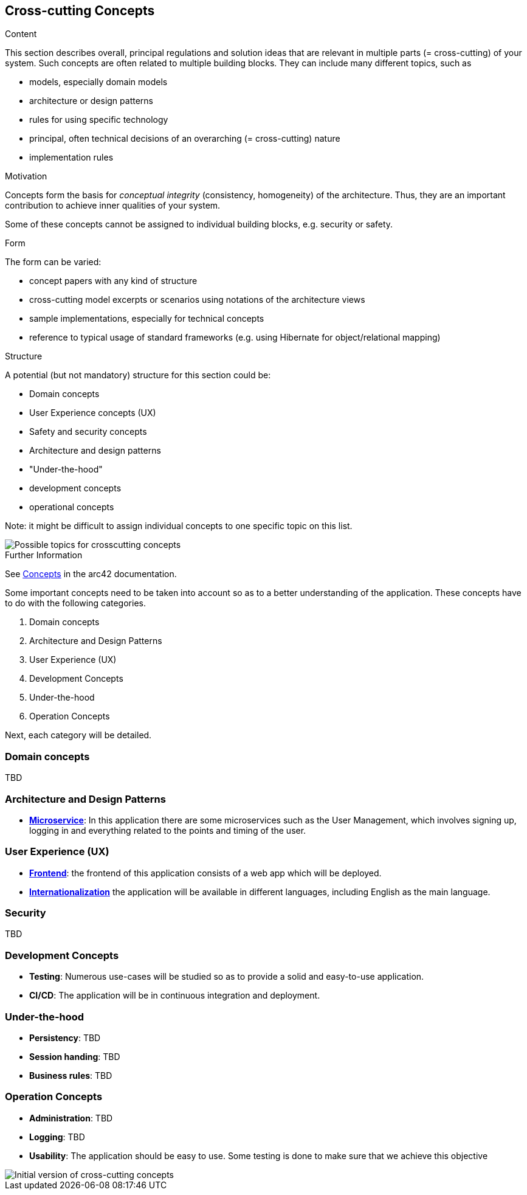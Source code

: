 ifndef::imagesdir[:imagesdir: ../images]

[[section-concepts]]
== Cross-cutting Concepts

[role="arc42help"]
****
.Content
This section describes overall, principal regulations and solution ideas that are relevant in multiple parts (= cross-cutting) of your system.
Such concepts are often related to multiple building blocks.
They can include many different topics, such as

* models, especially domain models
* architecture or design patterns
* rules for using specific technology
* principal, often technical decisions of an overarching (= cross-cutting) nature
* implementation rules


.Motivation
Concepts form the basis for _conceptual integrity_ (consistency, homogeneity) of the architecture. 
Thus, they are an important contribution to achieve inner qualities of your system.

Some of these concepts cannot be assigned to individual building blocks, e.g. security or safety. 


.Form
The form can be varied:

* concept papers with any kind of structure
* cross-cutting model excerpts or scenarios using notations of the architecture views
* sample implementations, especially for technical concepts
* reference to typical usage of standard frameworks (e.g. using Hibernate for object/relational mapping)

.Structure
A potential (but not mandatory) structure for this section could be:

* Domain concepts
* User Experience concepts (UX)
* Safety and security concepts
* Architecture and design patterns
* "Under-the-hood"
* development concepts
* operational concepts

Note: it might be difficult to assign individual concepts to one specific topic
on this list.

image::08-Crosscutting-Concepts-Structure-EN.png["Possible topics for crosscutting concepts"]


.Further Information

See https://docs.arc42.org/section-8/[Concepts] in the arc42 documentation.
****


Some important concepts need to be taken into account so as to a better understanding of the application. These concepts have to do with the following categories.

. Domain concepts
. Architecture and Design Patterns
. User Experience (UX)
. Development Concepts
. Under-the-hood
. Operation Concepts


Next, each category will be detailed.

=== Domain concepts
TBD

=== Architecture and Design Patterns
* https://arquisoft.github.io/wiq_es04a/#_12_3_technical_terms[**Microservice**]: In this application there are some microservices such as the User Management, which involves signing up, logging in and everything related to the points and timing of the user.

=== User Experience (UX)
* https://arquisoft.github.io/wiq_es04a/#_12_3_technical_terms[**Frontend**]: the frontend of this application consists of a web app which will be deployed.
* https://arquisoft.github.io/wiq_es04a/#_12_3_technical_terms[**Internationalization**] the application will be available in different languages, including English as the main language.

=== Security
TBD

=== Development Concepts
* **Testing**: Numerous use-cases will be studied so as to provide a solid and easy-to-use application.
* **CI/CD**: The application will be in continuous integration and deployment.

=== Under-the-hood
* **Persistency**: TBD
* **Session handing**: TBD
* **Business rules**: TBD

=== Operation Concepts
* **Administration**: TBD
* **Logging**: TBD
* **Usability**: The application should be easy to use. Some testing is done to make sure that we achieve this objective


image::08_mindmap_concepts.png["Initial version of cross-cutting concepts"]

